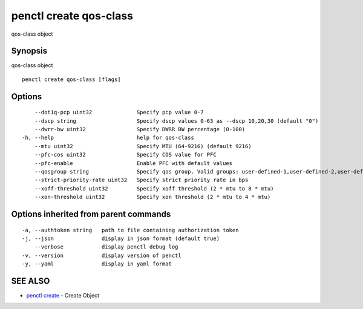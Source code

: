 .. _penctl_create_qos-class:

penctl create qos-class
-----------------------

qos-class object

Synopsis
~~~~~~~~


qos-class object

::

  penctl create qos-class [flags]

Options
~~~~~~~

::

      --dot1q-pcp uint32              Specify pcp value 0-7
      --dscp string                   Specify dscp values 0-63 as --dscp 10,20,30 (default "0")
      --dwrr-bw uint32                Specify DWRR BW percentage (0-100)
  -h, --help                          help for qos-class
      --mtu uint32                    Specify MTU (64-9216) (default 9216)
      --pfc-cos uint32                Specify COS value for PFC
      --pfc-enable                    Enable PFC with default values
      --qosgroup string               Specify qos group. Valid groups: user-defined-1,user-defined-2,user-defined-3,user-defined-4,user-defined-5,user-defined-6
      --strict-priority-rate uint32   Specify strict priority rate in bps
      --xoff-threshold uint32         Specify xoff threshold (2 * mtu to 8 * mtu)
      --xon-threshold uint32          Specify xon threshold (2 * mtu to 4 * mtu)

Options inherited from parent commands
~~~~~~~~~~~~~~~~~~~~~~~~~~~~~~~~~~~~~~

::

  -a, --authtoken string   path to file containing authorization token
  -j, --json               display in json format (default true)
      --verbose            display penctl debug log
  -v, --version            display version of penctl
  -y, --yaml               display in yaml format

SEE ALSO
~~~~~~~~

* `penctl create <penctl_create.rst>`_ 	 - Create Object

